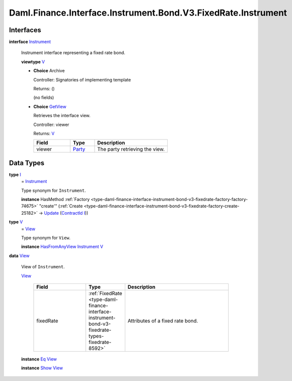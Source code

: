 .. Copyright (c) 2024 Digital Asset (Switzerland) GmbH and/or its affiliates. All rights reserved.
.. SPDX-License-Identifier: Apache-2.0

.. _module-daml-finance-interface-instrument-bond-v3-fixedrate-instrument-6918:

Daml.Finance.Interface.Instrument.Bond.V3.FixedRate.Instrument
==============================================================

Interfaces
----------

.. _type-daml-finance-interface-instrument-bond-v3-fixedrate-instrument-instrument-19853:

**interface** `Instrument <type-daml-finance-interface-instrument-bond-v3-fixedrate-instrument-instrument-19853_>`_

  Instrument interface representing a fixed rate bond\.

  **viewtype** `V <type-daml-finance-interface-instrument-bond-v3-fixedrate-instrument-v-28269_>`_

  + **Choice** Archive

    Controller\: Signatories of implementing template

    Returns\: ()

    (no fields)

  + .. _type-daml-finance-interface-instrument-bond-v3-fixedrate-instrument-getview-73834:

    **Choice** `GetView <type-daml-finance-interface-instrument-bond-v3-fixedrate-instrument-getview-73834_>`_

    Retrieves the interface view\.

    Controller\: viewer

    Returns\: `V <type-daml-finance-interface-instrument-bond-v3-fixedrate-instrument-v-28269_>`_

    .. list-table::
       :widths: 15 10 30
       :header-rows: 1

       * - Field
         - Type
         - Description
       * - viewer
         - `Party <https://docs.daml.com/daml/stdlib/Prelude.html#type-da-internal-lf-party-57932>`_
         - The party retrieving the view\.


Data Types
----------

.. _type-daml-finance-interface-instrument-bond-v3-fixedrate-instrument-i-69642:

**type** `I <type-daml-finance-interface-instrument-bond-v3-fixedrate-instrument-i-69642_>`_
  \= `Instrument <type-daml-finance-interface-instrument-bond-v3-fixedrate-instrument-instrument-19853_>`_

  Type synonym for ``Instrument``\.

  **instance** HasMethod :ref:`Factory <type-daml-finance-interface-instrument-bond-v3-fixedrate-factory-factory-74675>` \"create'\" (:ref:`Create <type-daml-finance-interface-instrument-bond-v3-fixedrate-factory-create-25182>` \-\> `Update <https://docs.daml.com/daml/stdlib/Prelude.html#type-da-internal-lf-update-68072>`_ (`ContractId <https://docs.daml.com/daml/stdlib/Prelude.html#type-da-internal-lf-contractid-95282>`_ `I <type-daml-finance-interface-instrument-bond-v3-fixedrate-instrument-i-69642_>`_))

.. _type-daml-finance-interface-instrument-bond-v3-fixedrate-instrument-v-28269:

**type** `V <type-daml-finance-interface-instrument-bond-v3-fixedrate-instrument-v-28269_>`_
  \= `View <type-daml-finance-interface-instrument-bond-v3-fixedrate-instrument-view-62931_>`_

  Type synonym for ``View``\.

  **instance** `HasFromAnyView <https://docs.daml.com/daml/stdlib/DA-Internal-Interface-AnyView.html#class-da-internal-interface-anyview-hasfromanyview-30108>`_ `Instrument <type-daml-finance-interface-instrument-bond-v3-fixedrate-instrument-instrument-19853_>`_ `V <type-daml-finance-interface-instrument-bond-v3-fixedrate-instrument-v-28269_>`_

.. _type-daml-finance-interface-instrument-bond-v3-fixedrate-instrument-view-62931:

**data** `View <type-daml-finance-interface-instrument-bond-v3-fixedrate-instrument-view-62931_>`_

  View of ``Instrument``\.

  .. _constr-daml-finance-interface-instrument-bond-v3-fixedrate-instrument-view-42244:

  `View <constr-daml-finance-interface-instrument-bond-v3-fixedrate-instrument-view-42244_>`_

    .. list-table::
       :widths: 15 10 30
       :header-rows: 1

       * - Field
         - Type
         - Description
       * - fixedRate
         - :ref:`FixedRate <type-daml-finance-interface-instrument-bond-v3-fixedrate-types-fixedrate-8592>`
         - Attributes of a fixed rate bond\.

  **instance** `Eq <https://docs.daml.com/daml/stdlib/Prelude.html#class-ghc-classes-eq-22713>`_ `View <type-daml-finance-interface-instrument-bond-v3-fixedrate-instrument-view-62931_>`_

  **instance** `Show <https://docs.daml.com/daml/stdlib/Prelude.html#class-ghc-show-show-65360>`_ `View <type-daml-finance-interface-instrument-bond-v3-fixedrate-instrument-view-62931_>`_
